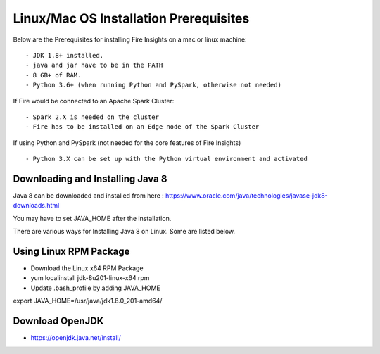 Linux/Mac OS Installation Prerequisites
+++++++++++++

Below are the Prerequisites for installing Fire Insights on a mac or linux machine::

  - JDK 1.8+ installed.
  - java and jar have to be in the PATH
  - 8 GB+ of RAM.
  - Python 3.6+ (when running Python and PySpark, otherwise not needed)


If Fire would be connected to an Apache Spark Cluster::

  - Spark 2.X is needed on the cluster
  - Fire has to be installed on an Edge node of the Spark Cluster


If using Python and PySpark (not needed for the core features of Fire Insights) ::

  - Python 3.X can be set up with the Python virtual environment and activated

    
Downloading and Installing Java 8
---------------------------------

Java 8 can be downloaded and installed from here : https://www.oracle.com/java/technologies/javase-jdk8-downloads.html

You may have to set JAVA_HOME after the installation.

There are various ways for Installing Java 8 on Linux. Some are listed below.

Using Linux RPM Package
-----------------------

- Download the Linux x64 RPM Package
- yum localinstall jdk-8u201-linux-x64.rpm
- Update .bash_profile by adding JAVA_HOME

export JAVA_HOME=/usr/java/jdk1.8.0_201-amd64/


Download OpenJDK
----------------

- https://openjdk.java.net/install/


    
